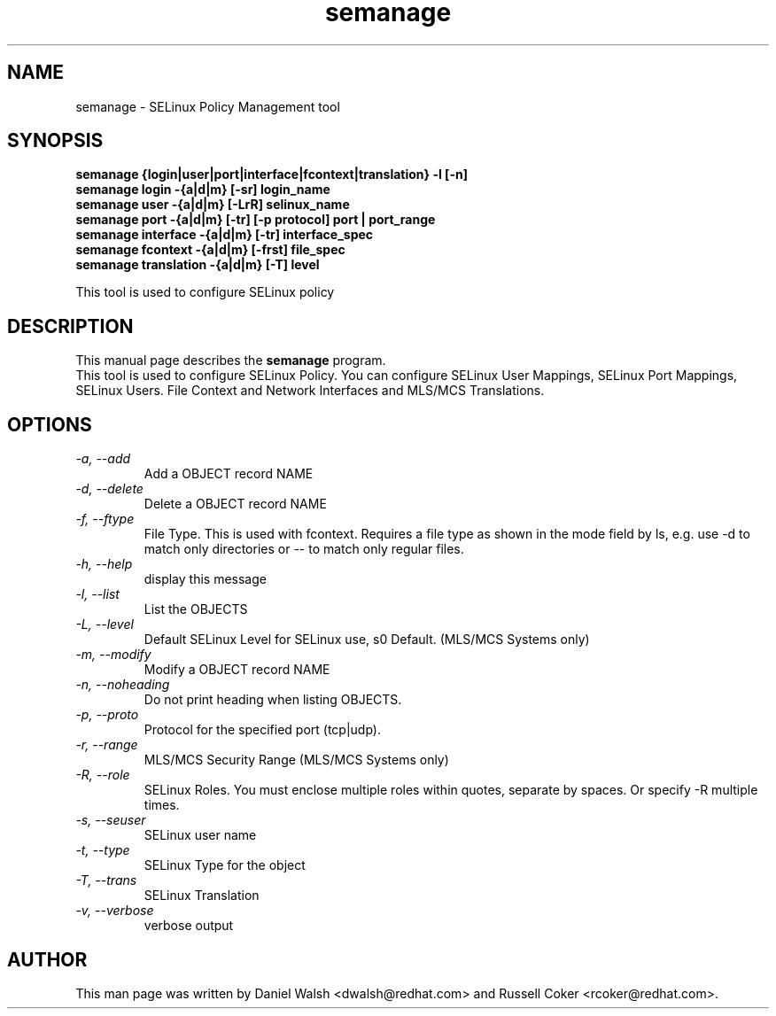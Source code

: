 .TH "semanage" "8" "2005111103" "" ""
.SH "NAME"
semanage \- SELinux Policy Management tool

.SH "SYNOPSIS"
.B semanage {login|user|port|interface|fcontext|translation} \-l [\-n]
.br
.B semanage login \-{a|d|m} [\-sr] login_name
.br
.B semanage user \-{a|d|m} [\-LrR] selinux_name
.br
.B semanage port \-{a|d|m} [\-tr] [\-p protocol] port | port_range
.br
.B semanage interface \-{a|d|m} [\-tr] interface_spec
.br
.B semanage fcontext \-{a|d|m} [\-frst] file_spec
.br
.B semanage translation \-{a|d|m} [\-T] level
.P

This tool is used to configure SELinux policy

.SH "DESCRIPTION"
This manual page describes the
.BR semanage
program.
.br
This tool is used to configure SELinux Policy.  You can configure SELinux User Mappings, SELinux Port Mappings, SELinux Users. File Context and Network Interfaces and MLS/MCS Translations.

.SH "OPTIONS"
.TP
.I                \-a, \-\-add        
Add a OBJECT record NAME
.TP
.I                \-d, \-\-delete     
Delete a OBJECT record NAME
.TP
.I                \-f, \-\-ftype
File Type.   This is used with fcontext.
Requires a file type as shown in the mode field by ls, e.g. use -d to match only directories or -- to match only regular files.
.TP
.I                \-h, \-\-help       
display this message
.TP
.I                \-l, \-\-list       
List the OBJECTS
.TP
.I                \-L, \-\-level
Default SELinux Level for SELinux use, s0 Default. (MLS/MCS Systems only)
.TP
.I                \-m, \-\-modify     
Modify a OBJECT record NAME
.TP
.I                \-n, \-\-noheading  
Do not print heading when listing OBJECTS.
.TP
.I                \-p, \-\-proto
Protocol for the specified port (tcp|udp).
.TP
.I                \-r, \-\-range      
MLS/MCS Security Range (MLS/MCS Systems only)
.TP
.I                \-R, \-\-role
SELinux Roles.  You must enclose multiple roles within quotes, separate by spaces. Or specify \-R multiple times.
.TP
.I                \-s, \-\-seuser     
SELinux user name
.TP
.I                \-t, \-\-type       
SELinux Type for the object
.TP
.I                \-T, \-\-trans
SELinux Translation
.TP
.I                \-v, \-\-verbose    
verbose output

.SH "AUTHOR"
This man page was written by Daniel Walsh <dwalsh@redhat.com> and
Russell Coker <rcoker@redhat.com>.

